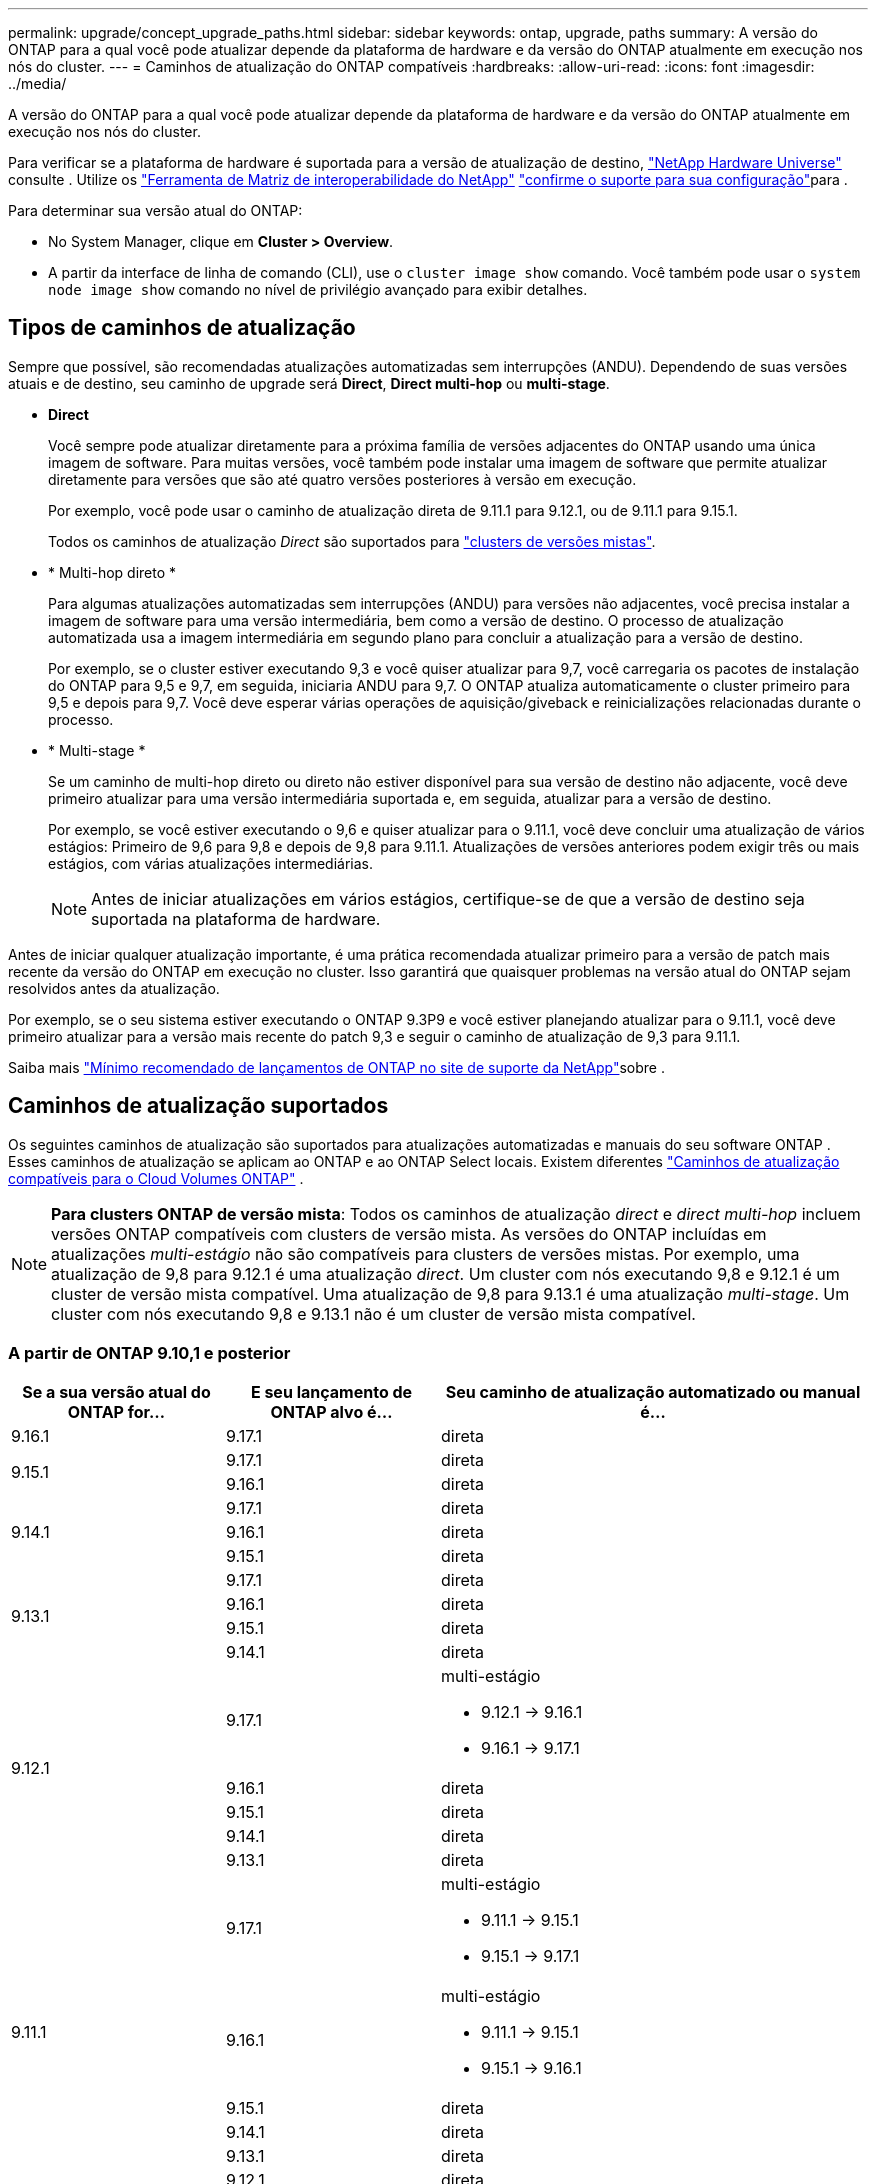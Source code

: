 ---
permalink: upgrade/concept_upgrade_paths.html 
sidebar: sidebar 
keywords: ontap, upgrade, paths 
summary: A versão do ONTAP para a qual você pode atualizar depende da plataforma de hardware e da versão do ONTAP atualmente em execução nos nós do cluster. 
---
= Caminhos de atualização do ONTAP compatíveis
:hardbreaks:
:allow-uri-read: 
:icons: font
:imagesdir: ../media/


[role="lead"]
A versão do ONTAP para a qual você pode atualizar depende da plataforma de hardware e da versão do ONTAP atualmente em execução nos nós do cluster.

Para verificar se a plataforma de hardware é suportada para a versão de atualização de destino, https://hwu.netapp.com["NetApp Hardware Universe"^] consulte . Utilize os link:https://imt.netapp.com/matrix/#welcome["Ferramenta de Matriz de interoperabilidade do NetApp"^] link:confirm-configuration.html["confirme o suporte para sua configuração"]para .

.Para determinar sua versão atual do ONTAP:
* No System Manager, clique em *Cluster > Overview*.
* A partir da interface de linha de comando (CLI), use o `cluster image show` comando. Você também pode usar o `system node image show` comando no nível de privilégio avançado para exibir detalhes.




== Tipos de caminhos de atualização

Sempre que possível, são recomendadas atualizações automatizadas sem interrupções (ANDU). Dependendo de suas versões atuais e de destino, seu caminho de upgrade será *Direct*, *Direct multi-hop* ou *multi-stage*.

* *Direct*
+
Você sempre pode atualizar diretamente para a próxima família de versões adjacentes do ONTAP usando uma única imagem de software. Para muitas versões, você também pode instalar uma imagem de software que permite atualizar diretamente para versões que são até quatro versões posteriores à versão em execução.

+
Por exemplo, você pode usar o caminho de atualização direta de 9.11.1 para 9.12.1, ou de 9.11.1 para 9.15.1.

+
Todos os caminhos de atualização _Direct_ são suportados para link:concept_mixed_version_requirements.html["clusters de versões mistas"].

* * Multi-hop direto *
+
Para algumas atualizações automatizadas sem interrupções (ANDU) para versões não adjacentes, você precisa instalar a imagem de software para uma versão intermediária, bem como a versão de destino. O processo de atualização automatizada usa a imagem intermediária em segundo plano para concluir a atualização para a versão de destino.

+
Por exemplo, se o cluster estiver executando 9,3 e você quiser atualizar para 9,7, você carregaria os pacotes de instalação do ONTAP para 9,5 e 9,7, em seguida, iniciaria ANDU para 9,7. O ONTAP atualiza automaticamente o cluster primeiro para 9,5 e depois para 9,7. Você deve esperar várias operações de aquisição/giveback e reinicializações relacionadas durante o processo.

* * Multi-stage *
+
Se um caminho de multi-hop direto ou direto não estiver disponível para sua versão de destino não adjacente, você deve primeiro atualizar para uma versão intermediária suportada e, em seguida, atualizar para a versão de destino.

+
Por exemplo, se você estiver executando o 9,6 e quiser atualizar para o 9.11.1, você deve concluir uma atualização de vários estágios: Primeiro de 9,6 para 9,8 e depois de 9,8 para 9.11.1. Atualizações de versões anteriores podem exigir três ou mais estágios, com várias atualizações intermediárias.

+

NOTE: Antes de iniciar atualizações em vários estágios, certifique-se de que a versão de destino seja suportada na plataforma de hardware.



Antes de iniciar qualquer atualização importante, é uma prática recomendada atualizar primeiro para a versão de patch mais recente da versão do ONTAP em execução no cluster. Isso garantirá que quaisquer problemas na versão atual do ONTAP sejam resolvidos antes da atualização.

Por exemplo, se o seu sistema estiver executando o ONTAP 9.3P9 e você estiver planejando atualizar para o 9.11.1, você deve primeiro atualizar para a versão mais recente do patch 9,3 e seguir o caminho de atualização de 9,3 para 9.11.1.

Saiba mais https://kb.netapp.com/Support_Bulletins/Customer_Bulletins/SU2["Mínimo recomendado de lançamentos de ONTAP no site de suporte da NetApp"^]sobre .



== Caminhos de atualização suportados

Os seguintes caminhos de atualização são suportados para atualizações automatizadas e manuais do seu software ONTAP .  Esses caminhos de atualização se aplicam ao ONTAP e ao ONTAP Select locais.  Existem diferentes https://docs.netapp.com/us-en/storage-management-cloud-volumes-ontap/task-updating-ontap-cloud.html#supported-upgrade-paths["Caminhos de atualização compatíveis para o Cloud Volumes ONTAP"^] .


NOTE: *Para clusters ONTAP de versão mista*: Todos os caminhos de atualização _direct_ e _direct multi-hop_ incluem versões ONTAP compatíveis com clusters de versão mista. As versões do ONTAP incluídas em atualizações _multi-estágio_ não são compatíveis para clusters de versões mistas. Por exemplo, uma atualização de 9,8 para 9.12.1 é uma atualização _direct_. Um cluster com nós executando 9,8 e 9.12.1 é um cluster de versão mista compatível. Uma atualização de 9,8 para 9.13.1 é uma atualização _multi-stage_. Um cluster com nós executando 9,8 e 9.13.1 não é um cluster de versão mista compatível.



=== A partir de ONTAP 9.10,1 e posterior

[cols="25,25,50"]
|===
| Se a sua versão atual do ONTAP for... | E seu lançamento de ONTAP alvo é... | Seu caminho de atualização automatizado ou manual é... 


| 9.16.1 | 9.17.1 | direta 


.2+| 9.15.1 | 9.17.1 | direta 


| 9.16.1 | direta 


.3+| 9.14.1 | 9.17.1 | direta 


| 9.16.1 | direta 


| 9.15.1 | direta 


.4+| 9.13.1 | 9.17.1 | direta 


| 9.16.1 | direta 


| 9.15.1 | direta 


| 9.14.1 | direta 


.5+| 9.12.1 | 9.17.1  a| 
multi-estágio

* 9.12.1 -> 9.16.1
* 9.16.1 -> 9.17.1




| 9.16.1 | direta 


| 9.15.1 | direta 


| 9.14.1 | direta 


| 9.13.1 | direta 


.6+| 9.11.1 | 9.17.1  a| 
multi-estágio

* 9.11.1 -> 9.15.1
* 9.15.1 -> 9.17.1




| 9.16.1  a| 
multi-estágio

* 9.11.1 -> 9.15.1
* 9.15.1 -> 9.16.1




| 9.15.1 | direta 


| 9.14.1 | direta 


| 9.13.1 | direta 


| 9.12.1 | direta 


.7+| 9.10.1 | 9.17.1  a| 
multi-estágio

* 9.10.1 -> 9.14.1
* 9.14.1 -> 9.17.1




| 9.16.1  a| 
multi-estágio

* 9.10.1 -> 9.14.1
* 9.14.1 -> 9.16.1




| 9.15.1  a| 
multi-estágio

* 9.10.1 -> 9.14.1
* 9.14.1 -> 9.15.1




| 9.14.1 | direta 


| 9.13.1 | direta 


| 9.12.1 | direta 


| 9.11.1 | direta 
|===


=== A partir de ONTAP 9.9,1

[cols="25,25,50"]
|===
| Se a sua versão atual do ONTAP for... | E seu lançamento de ONTAP alvo é... | Seu caminho de atualização automatizado ou manual é... 


.8+| 9.9.1 | 9.17.1  a| 
multi-estágio

* 9,9.1->9.13.1
* 9.13.1->9.17.1




| 9.16.1  a| 
multi-estágio

* 9,9.1->9.13.1
* 9.13.1->9.16.1




| 9.15.1  a| 
multi-estágio

* 9,9.1->9.13.1
* 9.13.1->9.15.1




| 9.14.1  a| 
multi-estágio

* 9,9.1->9.13.1
* 9.13.1->9.14.1




| 9.13.1 | direta 


| 9.12.1 | direta 


| 9.11.1 | direta 


| 9.10.1 | direta 
|===


=== A partir de ONTAP 9.8

[NOTE]
====
Se você estiver atualizando qualquer um dos seguintes modelos de plataforma em uma configuração IP do MetroCluster do ONTAP 9.8 para 9.10.1 ou posterior, primeiro você deve atualizar para o ONTAP 9.9,1:

* FAS2750
* FAS500f
* AFF A220
* AFF A250


====
[cols="25,25,50"]
|===
| Se a sua versão atual do ONTAP for... | E seu lançamento de ONTAP alvo é... | Seu caminho de atualização automatizado ou manual é... 


.9+| 9,8 | 9.17.1  a| 
multi-estágio

* 9,8 -> 9.12.1
* 9.12.1 -> 9.16.1
* 9.16.1 -> 9.17.1




| 9.16.1  a| 
multi-estágio

* 9,8 -> 9.12.1
* 9.12.1 -> 9.16.1




| 9.15.1  a| 
multi-estágio

* 9,8 -> 9.12.1
* 9.12.1 -> 9.15.1




| 9.14.1  a| 
multi-estágio

* 9,8 -> 9.12.1
* 9.12.1 -> 9.14.1




| 9.13.1  a| 
multi-estágio

* 9,8 -> 9.12.1
* 9.12.1 -> 9.13.1




| 9.12.1 | direta 


| 9.11.1 | direta 


| 9.10.1  a| 
direta



| 9.9.1 | direta 
|===


=== A partir de ONTAP 9.7

Os caminhos de atualização do ONTAP 9.7 podem variar dependendo se você está executando uma atualização automática ou manual.

[role="tabbed-block"]
====
.Caminhos automatizados
--
[cols="25,25,50"]
|===
| Se a sua versão atual do ONTAP for... | E seu lançamento de ONTAP alvo é... | Seu caminho de atualização automatizado é... 


.10+| 9,7 | 9.17.1  a| 
multi-estágio

* 9,7 -> 9,8
* 9,8 -> 9.12.1
* 9.12.1 -> 9.16.1
* 9.16.1 -> 9.17.1




| 9.16.1  a| 
multi-estágio

* 9,7 -> 9,8
* 9,8 -> 9.12.1
* 9.12.1 -> 9.16.1




| 9.15.1  a| 
multi-estágio

* 9,7 -> 9,8
* 9,8 -> 9.12.1
* 9.12.1 -> 9.15.1




| 9.14.1  a| 
multi-estágio

* 9,7 -> 9,8
* 9,8 -> 9.12.1
* 9.12.1 -> 9.14.1




| 9.13.1  a| 
multi-estágio

* 9,7 -> 9.9.1
* 9.9.1 -> 9.13.1




| 9.12.1  a| 
multi-estágio

* 9,7 -> 9,8
* 9,8 -> 9.12.1




| 9.11.1 | multi-hop direto (requer imagens para 9,8 e 9.11.1) 


| 9.10.1 | Multi-hop direto (requer imagens para 9,8 e 9.10.1P1 ou versão P posterior) 


| 9.9.1 | direta 


| 9,8 | direta 
|===
--
.Caminhos manuais
--
[cols="25,25,50"]
|===
| Se a sua versão atual do ONTAP for... | E seu lançamento de ONTAP alvo é... | Seu caminho de atualização manual é... 


.10+| 9,7 | 9.16.1  a| 
multi-estágio

* 9,7 -> 9,8
* 9,8 -> 9.12.1
* 9.12.1 -> 9.16.1
* 9.16.1 -> 9.17.1




| 9.16.1  a| 
multi-estágio

* 9,7 -> 9,8
* 9,8 -> 9.12.1
* 9.12.1 -> 9.16.1




| 9.15.1  a| 
multi-estágio

* 9,7 -> 9,8
* 9,8 -> 9.12.1
* 9.12.1 -> 9.15.1




| 9.14.1  a| 
multi-estágio

* 9,7 -> 9,8
* 9,8 -> 9.12.1
* 9.12.1 -> 9.14.1




| 9.13.1  a| 
multi-estágio

* 9,7 -> 9.9.1
* 9.9.1 -> 9.13.1




| 9.12.1  a| 
multi-estágio

* 9,7 -> 9,8
* 9,8 -> 9.12.1




| 9.11.1  a| 
multi-estágio

* 9,7 -> 9,8
* 9,8 -> 9.11.1




| 9.10.1  a| 
multi-estágio

* 9,7 -> 9,8
* 9,8 -> 9.10.1




| 9.9.1 | direta 


| 9,8 | direta 
|===
--
====


=== A partir de ONTAP 9.6

Os caminhos de atualização do ONTAP 9.6 podem variar dependendo se você está executando uma atualização automática ou manual.

[role="tabbed-block"]
====
.Caminhos automatizados
--
[cols="25,25,50"]
|===
| Se a sua versão atual do ONTAP for... | E seu lançamento de ONTAP alvo é... | Seu caminho de atualização automatizado é... 


.11+| 9,6 | 9.17.1  a| 
multi-estágio

* 9,6 -> 9,8
* 9,8 -> 9.12.1
* 9.12.1 -> 9.16.1
* 9.16.1 -> 9.17.1




| 9.16.1  a| 
multi-estágio

* 9,6 -> 9,8
* 9,8 -> 9.12.1
* 9.12.1 -> 9.16.1




| 9.15.1  a| 
multi-estágio

* 9,6 -> 9,8
* 9,8 -> 9.12.1
* 9.12.1 -> 9.15.1




| 9.14.1  a| 
multi-estágio

* 9,6 -> 9,8
* 9,8 -> 9.12.1
* 9.12.1 -> 9.14.1




| 9.13.1  a| 
multi-estágio

* 9,6 -> 9,8
* 9,8 -> 9.12.1
* 9.12.1 -> 9.13.1




| 9.12.1  a| 
multi-estágio

* 9,6 -> 9,8
* 9,8 -> 9.12.1




| 9.11.1  a| 
multi-estágio

* 9,6 -> 9,8
* 9,8 -> 9.11.1




| 9.10.1 | Multi-hop direto (requer imagens para 9,8 e 9.10.1P1 ou versão P posterior) 


| 9.9.1  a| 
multi-estágio

* 9,6 -> 9,8
* 9,8 -> 9.9.1




| 9,8 | direta 


| 9,7 | direta 
|===
--
.Caminhos manuais
--
[cols="25,25,50"]
|===
| Se a sua versão atual do ONTAP for... | E seu lançamento de ONTAP alvo é... | Seu caminho de atualização manual é... 


.11+| 9,6 | 9.17.1  a| 
multi-estágio

* 9,6 -> 9,8
* 9,8 -> 9.12.1
* 9.12.1 -> 9.16.1
* 9.16.1 -> 9.17.1




| 9.16.1  a| 
multi-estágio

* 9,6 -> 9,8
* 9,8 -> 9.12.1
* 9.12.1 -> 9.16.1




| 9.15.1  a| 
multi-estágio

* 9,6 -> 9,8
* 9,8 -> 9.12.1
* 9.12.1 -> 9.15.1




| 9.14.1  a| 
multi-estágio

* 9,6 -> 9,8
* 9,8 -> 9.12.1
* 9.12.1 -> 9.14.1




| 9.13.1  a| 
multi-estágio

* 9,6 -> 9,8
* 9,8 -> 9.12.1
* 9.12.1 -> 9.13.1




| 9.12.1  a| 
multi-estágio

* 9,6 -> 9,8
* 9,8 -> 9.12.1




| 9.11.1  a| 
multi-estágio

* 9,6 -> 9,8
* 9,8 -> 9.11.1




| 9.10.1  a| 
multi-estágio

* 9,6 -> 9,8
* 9,8 -> 9.10.1




| 9.9.1  a| 
multi-estágio

* 9,6 -> 9,8
* 9,8 -> 9.9.1




| 9,8 | direta 


| 9,7 | direta 
|===
--
====


=== A partir de ONTAP 9.5

Os caminhos de atualização do ONTAP 9.5 podem variar dependendo se você está executando uma atualização automática ou manual.

[role="tabbed-block"]
====
.Caminhos automatizados
--
[cols="25,25,50"]
|===
| Se a sua versão atual do ONTAP for... | E seu lançamento de ONTAP alvo é... | Seu caminho de atualização automatizado é... 


.12+| 9,5 | 9.17.1  a| 
multi-estágio

* 9,5 -> 9.9.1 (multi-hop direto, requer imagens para 9,7 e 9,9.1)
* 9.9.1 -> 9.13.1
* 9.13.1 -> 9.17.1




| 9.16.1  a| 
multi-estágio

* 9,5 -> 9.9.1 (multi-hop direto, requer imagens para 9,7 e 9,9.1)
* 9.9.1 -> 9.13.1
* 9.13.1 -> 9.16.1




| 9.15.1  a| 
multi-estágio

* 9,5 -> 9.9.1 (multi-hop direto, requer imagens para 9,7 e 9,9.1)
* 9.9.1 -> 9.13.1
* 9.13.1 -> 9.15.1




| 9.14.1  a| 
multi-estágio

* 9,5 -> 9.9.1 (multi-hop direto, requer imagens para 9,7 e 9,9.1)
* 9.9.1 -> 9.13.1
* 9.13.1 -> 9.14.1




| 9.13.1  a| 
multi-estágio

* 9,5 -> 9.9.1 (multi-hop direto, requer imagens para 9,7 e 9,9.1)
* 9.9.1 -> 9.13.1




| 9.12.1  a| 
multi-estágio

* 9,5 -> 9.9.1 (multi-hop direto, requer imagens para 9,7 e 9,9.1)
* 9.9.1 -> 9.12.1




| 9.11.1  a| 
multi-estágio

* 9,5 -> 9.9.1 (multi-hop direto, requer imagens para 9,7 e 9,9.1)
* 9.9.1 -> 9.11.1




| 9.10.1  a| 
multi-estágio

* 9,5 -> 9.9.1 (multi-hop direto, requer imagens para 9,7 e 9,9.1)
* 9.9.1 -> 9.10.1




| 9.9.1 | multi-hop direto (requer imagens para 9,7 e 9,9.1) 


| 9,8  a| 
multi-estágio

* 9,5 -> 9,7
* 9,7 -> 9,8




| 9,7 | direta 


| 9,6 | direta 
|===
--
.Caminhos de atualização manual
--
[cols="25,25,50"]
|===
| Se a sua versão atual do ONTAP for... | E seu lançamento de ONTAP alvo é... | Seu caminho de atualização manual é... 


.12+| 9,5 | 9.17.1  a| 
multi-estágio

* 9,5 -> 9,7
* 9,7 -> 9.9.1
* 9.9.1 -> 9.13.1
* 9.13.1 -> 9.17.1




| 9.16.1  a| 
multi-estágio

* 9,5 -> 9,7
* 9,7 -> 9.9.1
* 9.9.1 -> 9.13.1
* 9.13.1 -> 9.16.1




| 9.15.1  a| 
multi-estágio

* 9,5 -> 9,7
* 9,7 -> 9.9.1
* 9.9.1 -> 9.13.1
* 9.13.1 -> 9.15.1




| 9.14.1  a| 
multi-estágio

* 9,5 -> 9,7
* 9,7 -> 9.9.1
* 9.9.1 -> 9.13.1
* 9.13.1 -> 9.14.1




| 9.13.1  a| 
multi-estágio

* 9,5 -> 9,7
* 9,7 -> 9.9.1
* 9.9.1 -> 9.13.1




| 9.12.1  a| 
multi-estágio

* 9,5 -> 9,7
* 9,7 -> 9.9.1
* 9.9.1 -> 9.12.1




| 9.11.1  a| 
multi-estágio

* 9,5 -> 9,7
* 9,7 -> 9.9.1
* 9.9.1 -> 9.11.1




| 9.10.1  a| 
multi-estágio

* 9,5 -> 9,7
* 9,7 -> 9.9.1
* 9.9.1 -> 9.10.1




| 9.9.1  a| 
multi-estágio

* 9,5 -> 9,7
* 9,7 -> 9.9.1




| 9,8  a| 
multi-estágio

* 9,5 -> 9,7
* 9,7 -> 9,8




| 9,7 | direta 


| 9,6 | direta 
|===
--
====


=== De ONTAP 9.4-9,0

Os caminhos de atualização do ONTAP 9.4, 9,3, 9,2, 9,1 e 9,0 podem variar dependendo se você está executando uma atualização automática ou uma atualização manual.

.Caminhos de atualização automatizados
[%collapsible]
====
[cols="25,25,50"]
|===
| Se a sua versão atual do ONTAP for... | E seu lançamento de ONTAP alvo é... | Seu caminho de atualização automatizado é... 


.13+| 9,4 | 9.17.1  a| 
multi-estágio

* 9,4 -> 9,5
* 9,5 -> 9.9.1 (multi-hop direto, requer imagens para 9,7 e 9,9.1)
* 9.9.1 -> 9.13.1
* 9.13.1 -> 9.17.1




| 9.16.1  a| 
multi-estágio

* 9,4 -> 9,5
* 9,5 -> 9.9.1 (multi-hop direto, requer imagens para 9,7 e 9,9.1)
* 9.9.1 -> 9.13.1
* 9.13.1 -> 9.16.1




| 9.15.1  a| 
multi-estágio

* 9,4 -> 9,5
* 9,5 -> 9.9.1 (multi-hop direto, requer imagens para 9,7 e 9,9.1)
* 9.9.1 -> 9.13.1
* 9.13.1 -> 9.15.1




| 9.14.1  a| 
multi-estágio

* 9,4 -> 9,5
* 9,5 -> 9.9.1 (multi-hop direto, requer imagens para 9,7 e 9,9.1)
* 9.9.1 -> 9.13.1
* 9.13.1 -> 9.14.1




| 9.13.1  a| 
multi-estágio

* 9,4 -> 9,5
* 9,5 -> 9.9.1 (multi-hop direto, requer imagens para 9,7 e 9,9.1)
* 9.9.1 -> 9.13.1




| 9.12.1  a| 
multi-estágio

* 9,4 -> 9,5
* 9,5 -> 9.9.1 (multi-hop direto, requer imagens para 9,7 e 9,9.1)
* 9.9.1 -> 9.12.1




| 9.11.1  a| 
multi-estágio

* 9,4 -> 9,5
* 9,5 -> 9.9.1 (multi-hop direto, requer imagens para 9,7 e 9,9.1)
* 9.9.1 -> 9.11.1




| 9.10.1  a| 
multi-estágio

* 9,4 -> 9,5
* 9,5 -> 9.9.1 (multi-hop direto, requer imagens para 9,7 e 9,9.1)
* 9.9.1 -> 9.10.1




| 9.9.1  a| 
multi-estágio

* 9,4 -> 9,5
* 9,5 -> 9.9.1 (multi-hop direto, requer imagens para 9,7 e 9,9.1)




| 9,8  a| 
multi-estágio

* 9,4 -> 9,5
* 9,5 -> 9,8 (multi-hop direto, requer imagens para 9,7 e 9,8)




| 9,7  a| 
multi-estágio

* 9,4 -> 9,5
* 9,5 -> 9,7




| 9,6  a| 
multi-estágio

* 9,4 -> 9,5
* 9,5 -> 9,6




| 9,5 | direta 


.14+| 9,3 | 9.17.1  a| 
multi-estágio

* 9,3 -> 9,7 (multi-hop direto, requer imagens para 9,5 e 9,7)
* 9,7 -> 9.9.1
* 9.9.1 -> 9.13.1
* 9.13.1 -> 9.17.1




| 9.16.1  a| 
multi-estágio

* 9,3 -> 9,7 (multi-hop direto, requer imagens para 9,5 e 9,7)
* 9,7 -> 9.9.1
* 9.9.1 -> 9.13.1
* 9.13.1 -> 9.16.1




| 9.15.1  a| 
multi-estágio

* 9,3 -> 9,7 (multi-hop direto, requer imagens para 9,5 e 9,7)
* 9,7 -> 9.9.1
* 9.9.1 -> 9.13.1
* 9.13.1 -> 9.15.1




| 9.14.1  a| 
multi-estágio

* 9,3 -> 9,7 (multi-hop direto, requer imagens para 9,5 e 9,7)
* 9,7 -> 9.9.1
* 9.9.1 -> 9.13.1
* 9.13.1 -> 9.14.1




| 9.13.1  a| 
multi-estágio

* 9,3 -> 9,7 (multi-hop direto, requer imagens para 9,5 e 9,7)
* 9,7 -> 9.9.1
* 9.9.1 -> 9.13.1




| 9.12.1  a| 
multi-estágio

* 9,3 -> 9,7 (multi-hop direto, requer imagens para 9,5 e 9,7)
* 9,7 -> 9.9.1
* 9.9.1 -> 9.12.1




| 9.11.1  a| 
multi-estágio

* 9,3 -> 9,7 (multi-hop direto, requer imagens para 9,5 e 9,7)
* 9,7 -> 9.9.1
* 9.9.1 -> 9.11.1




| 9.10.1  a| 
multi-estágio

* 9,3 -> 9,7 (multi-hop direto, requer imagens para 9,5 e 9,7)
* 9,7 -> 9.10.1 (multi-hop direto, requer imagens para 9,8 e 9.10.1)




| 9.9.1  a| 
multi-estágio

* 9,3 -> 9,7 (multi-hop direto, requer imagens para 9,5 e 9,7)
* 9,7 -> 9.9.1




| 9,8  a| 
multi-estágio

* 9,3 -> 9,7 (multi-hop direto, requer imagens para 9,5 e 9,7)
* 9,7 -> 9,8




| 9,7 | multi-hop direto (requer imagens para 9,5 e 9,7) 


| 9,6  a| 
multi-estágio

* 9,3 -> 9,5
* 9,5 -> 9,6




| 9,5 | direta 


| 9,4 | não disponível 


.15+| 9,2 | 9.17.1  a| 
multi-estágio

* 9,2 -> 9,3
* 9,3 -> 9,7 (multi-hop direto, requer imagens para 9,5 e 9,7)
* 9,7 -> 9.9.1
* 9.9.1 -> 9.13.1
* 9.13.1 -> 9.17.1




| 9.16.1  a| 
multi-estágio

* 9,2 -> 9,3
* 9,3 -> 9,7 (multi-hop direto, requer imagens para 9,5 e 9,7)
* 9,7 -> 9.9.1
* 9.9.1 -> 9.13.1
* 9.13.1 -> 9.16.1




| 9.15.1  a| 
multi-estágio

* 9,2 -> 9,3
* 9,3 -> 9,7 (multi-hop direto, requer imagens para 9,5 e 9,7)
* 9,7 -> 9.9.1
* 9.9.1 -> 9.13.1
* 9.13.1 -> 9.15.1




| 9.14.1  a| 
multi-estágio

* 9,2 -> 9,3
* 9,3 -> 9,7 (multi-hop direto, requer imagens para 9,5 e 9,7)
* 9,7 -> 9.9.1
* 9.9.1 -> 9.13.1
* 9.13.1 -> 9.14.1




| 9.13.1  a| 
multi-estágio

* 9,2 -> 9,3
* 9,3 -> 9,7 (multi-hop direto, requer imagens para 9,5 e 9,7)
* 9,7 -> 9.9.1
* 9.9.1 -> 9.13.1




| 9.12.1  a| 
multi-estágio

* 9,2 -> 9,3
* 9,3 -> 9,7 (multi-hop direto, requer imagens para 9,5 e 9,7)
* 9,7 -> 9.9.1
* 9.9.1 -> 9.12.1




| 9.11.1  a| 
multi-estágio

* 9,2 -> 9,3
* 9,3 -> 9,7 (multi-hop direto, requer imagens para 9,5 e 9,7)
* 9,7 -> 9.9.1
* 9.9.1 -> 9.11.1




| 9.10.1  a| 
multi-estágio

* 9,2 -> 9,3
* 9,3 -> 9,7 (multi-hop direto, requer imagens para 9,5 e 9,7)
* 9,7 -> 9.10.1 (multi-hop direto, requer imagens para 9,8 e 9.10.1)




| 9.9.1  a| 
multi-estágio

* 9,2 -> 9,3
* 9,3 -> 9,7 (multi-hop direto, requer imagens para 9,5 e 9,7)
* 9,7 -> 9.9.1




| 9,8  a| 
multi-estágio

* 9,2 -> 9,3
* 9,3 -> 9,7 (multi-hop direto, requer imagens para 9,5 e 9,7)
* 9,7 -> 9,8




| 9,7  a| 
multi-estágio

* 9,2 -> 9,3
* 9,3 -> 9,7 (multi-hop direto, requer imagens para 9,5 e 9,7)




| 9,6  a| 
multi-estágio

* 9,2 -> 9,3
* 9,3 -> 9,5
* 9,5 -> 9,6




| 9,5  a| 
multi-estágio

* 9,3 -> 9,5
* 9,5 -> 9,6




| 9,4 | não disponível 


| 9,3 | direta 


.16+| 9,1 | 9.17.1  a| 
multi-estágio

* 9,1 -> 9,3
* 9,3 -> 9,7 (multi-hop direto, requer imagens para 9,5 e 9,7)
* 9,7 -> 9.9.1
* 9.9.1 -> 9.13.1
* 9.13.1 -> 9.17.1




| 9.16.1  a| 
multi-estágio

* 9,1 -> 9,3
* 9,3 -> 9,7 (multi-hop direto, requer imagens para 9,5 e 9,7)
* 9,7 -> 9.9.1
* 9.9.1 -> 9.13.1
* 9.13.1 -> 9.16.1




| 9.15.1  a| 
multi-estágio

* 9,1 -> 9,3
* 9,3 -> 9,7 (multi-hop direto, requer imagens para 9,5 e 9,7)
* 9,7 -> 9.9.1
* 9.9.1 -> 9.13.1
* 9.13.1 -> 9.15.1




| 9.14.1  a| 
multi-estágio

* 9,1 -> 9,3
* 9,3 -> 9,7 (multi-hop direto, requer imagens para 9,5 e 9,7)
* 9,7 -> 9.9.1
* 9.9.1 -> 9.13.1
* 9.13.1 -> 9.14.1




| 9.13.1  a| 
multi-estágio

* 9,1 -> 9,3
* 9,3 -> 9,7 (multi-hop direto, requer imagens para 9,5 e 9,7)
* 9,7 -> 9.9.1
* 9.9.1 -> 9.13.1




| 9.12.1  a| 
multi-estágio

* 9,1 -> 9,3
* 9,3 -> 9,7 (multi-hop direto, requer imagens para 9,5 e 9,7)
* 9,7 -> 9,8
* 9,8 -> 9.12.1




| 9.11.1  a| 
multi-estágio

* 9,1 -> 9,3
* 9,3 -> 9,7 (multi-hop direto, requer imagens para 9,5 e 9,7)
* 9,7 -> 9.9.1
* 9.9.1 -> 9.11.1




| 9.10.1  a| 
multi-estágio

* 9,1 -> 9,3
* 9,3 -> 9,7 (multi-hop direto, requer imagens para 9,5 e 9,7)
* 9,7 -> 9.10.1 (multi-hop direto, requer imagens para 9,8 e 9.10.1)




| 9.9.1  a| 
multi-estágio

* 9,1 -> 9,3
* 9,3 -> 9,7 (multi-hop direto, requer imagens para 9,5 e 9,7)
* 9,7 -> 9.9.1




| 9,8  a| 
multi-estágio

* 9,1 -> 9,3
* 9,3 -> 9,7 (multi-hop direto, requer imagens para 9,5 e 9,7)
* 9,7 -> 9,8




| 9,7  a| 
multi-estágio

* 9,1 -> 9,3
* 9,3 -> 9,7 (multi-hop direto, requer imagens para 9,5 e 9,7)




| 9,6  a| 
multi-estágio

* 9,1 -> 9,3
* 9,3 -> 9,6 (multi-hop direto, requer imagens para 9,5 e 9,6)




| 9,5  a| 
multi-estágio

* 9,1 -> 9,3
* 9,3 -> 9,5




| 9,4 | não disponível 


| 9,3 | direta 


| 9,2 | não disponível 


.17+| 9,0 | 9.17.1  a| 
multi-estágio

* 9,0 -> 9,1
* 9,1 -> 9,3
* 9,3 -> 9,7 (multi-hop direto, requer imagens para 9,5 e 9,7)
* 9,7 -> 9.9.1
* 9.9.1 -> 9.13.1
* 9.13.1 -> 9.17.1




| 9.16.1  a| 
multi-estágio

* 9,0 -> 9,1
* 9,1 -> 9,3
* 9,3 -> 9,7 (multi-hop direto, requer imagens para 9,5 e 9,7)
* 9,7 -> 9.9.1
* 9.9.1 -> 9.13.1
* 9.13.1 -> 9.16.1




| 9.15.1  a| 
multi-estágio

* 9,0 -> 9,1
* 9,1 -> 9,3
* 9,3 -> 9,7 (multi-hop direto, requer imagens para 9,5 e 9,7)
* 9,7 -> 9.9.1
* 9.9.1 -> 9.13.1
* 9.13.1 -> 9.15.1




| 9.14.1  a| 
multi-estágio

* 9,0 -> 9,1
* 9,1 -> 9,3
* 9,3 -> 9,7 (multi-hop direto, requer imagens para 9,5 e 9,7)
* 9,7 -> 9.9.1
* 9.9.1 -> 9.13.1
* 9.13.1 -> 9.14.1




| 9.13.1  a| 
multi-estágio

* 9,0 -> 9,1
* 9,1 -> 9,3
* 9,3 -> 9,7 (multi-hop direto, requer imagens para 9,5 e 9,7)
* 9,7 -> 9.9.1
* 9.9.1 -> 9.13.1




| 9.12.1  a| 
multi-estágio

* 9,0 -> 9,1
* 9,1 -> 9,3
* 9,3 -> 9,7 (multi-hop direto, requer imagens para 9,5 e 9,7)
* 9,7 -> 9.9.1
* 9.9.1 -> 9.12.1




| 9.11.1  a| 
multi-estágio

* 9,0 -> 9,1
* 9,1 -> 9,3
* 9,3 -> 9,7 (multi-hop direto, requer imagens para 9,5 e 9,7)
* 9,7 -> 9.9.1
* 9.9.1 -> 9.11.1




| 9.10.1  a| 
multi-estágio

* 9,0 -> 9,1
* 9,1 -> 9,3
* 9,3 -> 9,7 (multi-hop direto, requer imagens para 9,5 e 9,7)
* 9,7 -> 9.10.1 (multi-hop direto, requer imagens para 9,8 e 9.10.1)




| 9.9.1  a| 
multi-estágio

* 9,0 -> 9,1
* 9,1 -> 9,3
* 9,3 -> 9,7 (multi-hop direto, requer imagens para 9,5 e 9,7)
* 9,7 -> 9.9.1




| 9,8  a| 
multi-estágio

* 9,0 -> 9,1
* 9,1 -> 9,3
* 9,3 -> 9,7 (multi-hop direto, requer imagens para 9,5 e 9,7)
* 9,7 -> 9,8




| 9,7  a| 
multi-estágio

* 9,0 -> 9,1
* 9,1 -> 9,3
* 9,3 -> 9,7 (multi-hop direto, requer imagens para 9,5 e 9,7)




| 9,6  a| 
multi-estágio

* 9,0 -> 9,1
* 9,1 -> 9,3
* 9,3 -> 9,5
* 9,5 -> 9,6




| 9,5  a| 
multi-estágio

* 9,0 -> 9,1
* 9,1 -> 9,3
* 9,3 -> 9,5




| 9,4 | não disponível 


| 9,3  a| 
multi-estágio

* 9,0 -> 9,1
* 9,1 -> 9,3




| 9,2 | não disponível 


| 9,1 | direta 
|===
====
.Caminhos de atualização manual
[%collapsible]
====
[cols="25,25,50"]
|===
| Se a sua versão atual do ONTAP for... | E seu lançamento de ONTAP alvo é... | Seu caminho de atualização ANDU é... 


.13+| 9,4 | 9.17.1  a| 
multi-estágio

* 9,4 -> 9,5
* 9,5 -> 9,7
* 9,7 -> 9.9.1
* 9.9.1 -> 9.13.1
* 9.13.1 -> 9.17.1




| 9.16.1  a| 
multi-estágio

* 9,4 -> 9,5
* 9,5 -> 9,7
* 9,7 -> 9.9.1
* 9.9.1 -> 9.13.1
* 9.13.1 -> 9.16.1




| 9.15.1  a| 
multi-estágio

* 9,4 -> 9,5
* 9,5 -> 9,7
* 9,7 -> 9.9.1
* 9.9.1 -> 9.13.1
* 9.13.1 -> 9.15.1




| 9.14.1  a| 
multi-estágio

* 9,4 -> 9,5
* 9,5 -> 9,7
* 9,7 -> 9.9.1
* 9.9.1 -> 9.13.1
* 9.13.1 -> 9.14.1




| 9.13.1  a| 
multi-estágio

* 9,4 -> 9,5
* 9,5 -> 9,7
* 9,7 -> 9.9.1
* 9.9.1 -> 9.13.1




| 9.12.1  a| 
multi-estágio

* 9,4 -> 9,5
* 9,5 -> 9,7
* 9,7 -> 9.9.1
* 9.9.1 -> 9.12.1




| 9.11.1  a| 
multi-estágio

* 9,4 -> 9,5
* 9,5 -> 9,7
* 9,7 -> 9.9.1
* 9.9.1 -> 9.11.1




| 9.10.1  a| 
multi-estágio

* 9,4 -> 9,5
* 9,5 -> 9,7
* 9,7 -> 9.9.1
* 9.9.1 -> 9.10.1




| 9.9.1  a| 
multi-estágio

* 9,4 -> 9,5
* 9,5 -> 9,7
* 9,7 -> 9.9.1




| 9,8  a| 
multi-estágio

* 9,4 -> 9,5
* 9,5 -> 9,7
* 9,7 -> 9,8




| 9,7  a| 
multi-estágio

* 9,4 -> 9,5
* 9,5 -> 9,7




| 9,6  a| 
multi-estágio

* 9,4 -> 9,5
* 9,5 -> 9,6




| 9,5 | direta 


.14+| 9,3 | 9.17.1  a| 
multi-estágio

* 9,3 -> 9,5
* 9,5 -> 9,7
* 9,7 -> 9.9.1
* 9.9.1 -> 9.12.1
* 9.12.1 -> 9.16.1
* 9.16.1 -> 9.17.1




| 9.16.1  a| 
multi-estágio

* 9,3 -> 9,5
* 9,5 -> 9,7
* 9,7 -> 9.9.1
* 9.9.1 -> 9.12.1
* 9.12.1 -> 9.16.1




| 9.15.1  a| 
multi-estágio

* 9,3 -> 9,5
* 9,5 -> 9,7
* 9,7 -> 9.9.1
* 9.9.1 -> 9.12.1
* 9.12.1 -> 9.15.1




| 9.14.1  a| 
multi-estágio

* 9,3 -> 9,5
* 9,5 -> 9,7
* 9,7 -> 9.9.1
* 9.9.1 -> 9.12.1
* 9.12.1 -> 9.14.1




| 9.13.1  a| 
multi-estágio

* 9,3 -> 9,5
* 9,5 -> 9,7
* 9,7 -> 9.9.1
* 9.9.1 -> 9.13.1




| 9.12.1  a| 
multi-estágio

* 9,3 -> 9,5
* 9,5 -> 9,7
* 9,7 -> 9.9.1
* 9.9.1 -> 9.12.1




| 9.11.1  a| 
multi-estágio

* 9,3 -> 9,5
* 9,5 -> 9,7
* 9,7 -> 9.9.1
* 9.9.1 -> 9.11.1




| 9.10.1  a| 
multi-estágio

* 9,3 -> 9,5
* 9,5 -> 9,7
* 9,7 -> 9.9.1
* 9.9.1 -> 9.10.1




| 9.9.1  a| 
multi-estágio

* 9,3 -> 9,5
* 9,5 -> 9,7
* 9,7 -> 9.9.1




| 9,8  a| 
multi-estágio

* 9,3 -> 9,5
* 9,5 -> 9,7
* 9,7 -> 9,8




| 9,7  a| 
multi-estágio

* 9,3 -> 9,5
* 9,5 -> 9,7




| 9,6  a| 
multi-estágio

* 9,3 -> 9,5
* 9,5 -> 9,6




| 9,5 | direta 


| 9,4 | não disponível 


.15+| 9,2 | 9.17.1  a| 
multi-estágio

* 9,3 -> 9,5
* 9,5 -> 9,7
* 9,7 -> 9.9.1
* 9.9.1 -> 9.12.1
* 9.12.1 -> 9.16.1
* 9.16.1 -> 9.17.1




| 9.16.1  a| 
multi-estágio

* 9,3 -> 9,5
* 9,5 -> 9,7
* 9,7 -> 9.9.1
* 9.9.1 -> 9.12.1
* 9.12.1 -> 9.16.1




| 9.15.1  a| 
multi-estágio

* 9,3 -> 9,5
* 9,5 -> 9,7
* 9,7 -> 9.9.1
* 9.9.1 -> 9.12.1
* 9.12.1 -> 9.15.1




| 9.14.1  a| 
multi-estágio

* 9,2 -> 9,3
* 9,3 -> 9,5
* 9,5 -> 9,7
* 9,7 -> 9.9.1
* 9.9.1 -> 9.12.1
* 9.12.1 -> 9.14.1




| 9.13.1  a| 
multi-estágio

* 9,2 -> 9,3
* 9,3 -> 9,5
* 9,5 -> 9,7
* 9,7 -> 9.9.1
* 9.9.1 -> 9.13.1




| 9.12.1  a| 
multi-estágio

* 9,2 -> 9,3
* 9,3 -> 9,5
* 9,5 -> 9,7
* 9,7 -> 9.9.1
* 9.9.1 -> 9.12.1




| 9.11.1  a| 
multi-estágio

* 9,2 -> 9,3
* 9,3 -> 9,5
* 9,5 -> 9,7
* 9,7 -> 9.9.1
* 9.9.1 -> 9.11.1




| 9.10.1  a| 
multi-estágio

* 9,2 -> 9,3
* 9,3 -> 9,5
* 9,5 -> 9,7
* 9,7 -> 9.9.1
* 9.9.1 -> 9.10.1




| 9.9.1  a| 
multi-estágio

* 9,2 -> 9,3
* 9,3 -> 9,5
* 9,5 -> 9,7
* 9,7 -> 9.9.1




| 9,8  a| 
multi-estágio

* 9,2 -> 9,3
* 9,3 -> 9,5
* 9,5 -> 9,7
* 9,7 -> 9,8




| 9,7  a| 
multi-estágio

* 9,2 -> 9,3
* 9,3 -> 9,5
* 9,5 -> 9,7




| 9,6  a| 
multi-estágio

* 9,2 -> 9,3
* 9,3 -> 9,5
* 9,5 -> 9,6




| 9,5  a| 
multi-estágio

* 9,2 -> 9,3
* 9,3 -> 9,5




| 9,4 | não disponível 


| 9,3 | direta 


.16+| 9,1 | 9.17.1  a| 
multi-estágio

* 9,1 -> 9,3
* 9,3 -> 9,5
* 9,5 -> 9,7
* 9,7 -> 9.9.1
* 9.9.1 -> 9.12.1
* 9.12.1 -> 9.16.1
* 9.16.1 -> 9.17.1




| 9.16.1  a| 
multi-estágio

* 9,1 -> 9,3
* 9,3 -> 9,5
* 9,5 -> 9,7
* 9,7 -> 9.9.1
* 9.9.1 -> 9.12.1
* 9.12.1 -> 9.16.1




| 9.15.1  a| 
multi-estágio

* 9,1 -> 9,3
* 9,3 -> 9,5
* 9,5 -> 9,7
* 9,7 -> 9.9.1
* 9.9.1 -> 9.12.1
* 9.12.1 -> 9.15.1




| 9.14.1  a| 
multi-estágio

* 9,1 -> 9,3
* 9,3 -> 9,5
* 9,5 -> 9,7
* 9,7 -> 9.9.1
* 9.9.1 -> 9.12.1
* 9.12.1 -> 9.14.1




| 9.13.1  a| 
multi-estágio

* 9,1 -> 9,3
* 9,3 -> 9,5
* 9,5 -> 9,7
* 9,7 -> 9.9.1
* 9.9.1 -> 9.13.1




| 9.12.1  a| 
multi-estágio

* 9,1 -> 9,3
* 9,3 -> 9,5
* 9,5 -> 9,7
* 9,7 -> 9.9.1
* 9.9.1 -> 9.12.1




| 9.11.1  a| 
multi-estágio

* 9,1 -> 9,3
* 9,3 -> 9,5
* 9,5 -> 9,7
* 9,7 -> 9.9.1
* 9.9.1 -> 9.11.1




| 9.10.1  a| 
multi-estágio

* 9,1 -> 9,3
* 9,3 -> 9,5
* 9,5 -> 9,7
* 9,7 -> 9.9.1
* 9.9.1 -> 9.10.1




| 9.9.1  a| 
multi-estágio

* 9,1 -> 9,3
* 9,3 -> 9,5
* 9,5 -> 9,7
* 9,7 -> 9.9.1




| 9,8  a| 
multi-estágio

* 9,1 -> 9,3
* 9,3 -> 9,5
* 9,5 -> 9,7
* 9,7 -> 9,8




| 9,7  a| 
multi-estágio

* 9,1 -> 9,3
* 9,3 -> 9,5
* 9,5 -> 9,7




| 9,6  a| 
multi-estágio

* 9,1 -> 9,3
* 9,3 -> 9,5
* 9,5 -> 9,6




| 9,5  a| 
multi-estágio

* 9,1 -> 9,3
* 9,3 -> 9,5




| 9,4 | não disponível 


| 9,3 | direta 


| 9,2 | não disponível 


.17+| 9,0 | 9.16.1  a| 
multi-estágio

* 9,0 -> 9,1
* 9,1 -> 9,3
* 9,3 -> 9,5
* 9,5 -> 9,7
* 9,7 -> 9.9.1
* 9.9.1 -> 9.12.1
* 9.12.1 -> 9.16.1
* 9.16.1 -> 9.17.1




| 9.16.1  a| 
multi-estágio

* 9,0 -> 9,1
* 9,1 -> 9,3
* 9,3 -> 9,5
* 9,5 -> 9,7
* 9,7 -> 9.9.1
* 9.9.1 -> 9.12.1
* 9.12.1 -> 9.16.1




| 9.15.1  a| 
multi-estágio

* 9,0 -> 9,1
* 9,1 -> 9,3
* 9,3 -> 9,5
* 9,5 -> 9,7
* 9,7 -> 9.9.1
* 9.9.1 -> 9.12.1
* 9.12.1 -> 9.15.1




| 9.14.1  a| 
multi-estágio

* 9,0 -> 9,1
* 9,1 -> 9,3
* 9,3 -> 9,5
* 9,5 -> 9,7
* 9,7 -> 9.9.1
* 9.9.1 -> 9.12.1
* 9.12.1 -> 9.14.1




| 9.13.1  a| 
multi-estágio

* 9,0 -> 9,1
* 9,1 -> 9,3
* 9,3 -> 9,5
* 9,5 -> 9,7
* 9,7 -> 9.9.1
* 9.9.1 -> 9.13.1




| 9.12.1  a| 
multi-estágio

* 9,0 -> 9,1
* 9,1 -> 9,3
* 9,3 -> 9,5
* 9,5 -> 9,7
* 9,7 -> 9.9.1
* 9.9.1 -> 9.12.1




| 9.11.1  a| 
multi-estágio

* 9,0 -> 9,1
* 9,1 -> 9,3
* 9,3 -> 9,5
* 9,5 -> 9,7
* 9,7 -> 9.9.1
* 9.9.1 -> 9.11.1




| 9.10.1  a| 
multi-estágio

* 9,0 -> 9,1
* 9,1 -> 9,3
* 9,3 -> 9,5
* 9,5 -> 9,7
* 9,7 -> 9.9.1
* 9.9.1 -> 9.10.1




| 9.9.1  a| 
multi-estágio

* 9,0 -> 9,1
* 9,1 -> 9,3
* 9,3 -> 9,5
* 9,5 -> 9,7
* 9,7 -> 9.9.1




| 9,8  a| 
multi-estágio

* 9,0 -> 9,1
* 9,1 -> 9,3
* 9,3 -> 9,5
* 9,5 -> 9,7
* 9,7 -> 9,8




| 9,7  a| 
multi-estágio

* 9,0 -> 9,1
* 9,1 -> 9,3
* 9,3 -> 9,5
* 9,5 -> 9,7




| 9,6  a| 
multi-estágio

* 9,0 -> 9,1
* 9,1 -> 9,3
* 9,3 -> 9,5
* 9,5 -> 9,6




| 9,5  a| 
multi-estágio

* 9,0 -> 9,1
* 9,1 -> 9,3
* 9,3 -> 9,5




| 9,4 | não disponível 


| 9,3  a| 
multi-estágio

* 9,0 -> 9,1
* 9,1 -> 9,3




| 9,2 | não disponível 


| 9,1 | direta 
|===
====


=== Data ONTAP 8

Certifique-se de que sua plataforma pode executar a versão de destino do ONTAP usando o https://hwu.netapp.com["NetApp Hardware Universe"^].

*Observação:* o Guia de Atualização do Data ONTAP 8.3 afirma erroneamente que em um cluster de quatro nós, você deve Planejar atualizar o nó que contém o epsilon por último. Isso não é mais um requisito para atualizações a partir do Data ONTAP 8.2,3. Para obter mais informações, https://mysupport.netapp.com/site/bugs-online/product/ONTAP/BURT/805277["NetApp Bugs Online Bug ID 805277"^]consulte .

A partir de Data ONTAP 8.3.x:: Você pode atualizar diretamente para o ONTAP 9.1 e, em seguida, atualizar para versões posteriores.
A partir de versões do Data ONTAP anteriores a 8,3.x, incluindo 8,2.x:: Você deve primeiro atualizar para o Data ONTAP 8.3.x, depois atualizar para o ONTAP 9.1 e, em seguida, atualizar para versões posteriores.


.Informações relacionadas
* link:https://docs.netapp.com/us-en/ontap-cli/["Referência do comando ONTAP"^]
* link:https://docs.netapp.com/us-en/ontap-cli/cluster-image-show.html["apresentação de imagens de cluster"^]
* link:https://docs.netapp.com/us-en/ontap-cli/system-node-image-show.html["mostra a imagem do nó do sistema"^]

